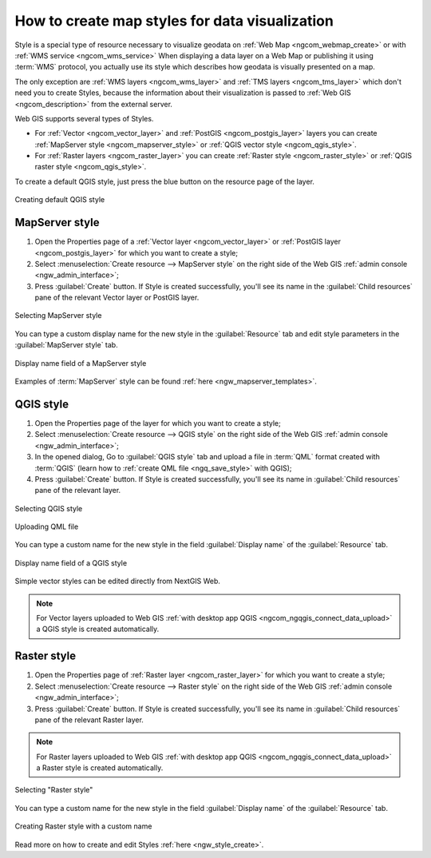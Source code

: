 .. _ngcom_styles:

How to create map styles for data visualization
============================================

Style is a special type of resource necessary to visualize geodata on :ref:`Web Map <ngcom_webmap_create>` or with :ref:`WMS service <ngcom_wms_service>` When displaying a data layer on a Web Map or publishing it using :term:`WMS` protocol, you actually use its style which describes how geodata is visually presented on a map.  

The only exception are :ref:`WMS layers <ngcom_wms_layer>` and :ref:`TMS layers <ngcom_tms_layer>` which don't need you to create Styles, because the information about their visualization is passed to :ref:`Web GIS <ngcom_description>` from the external server.

Web GIS supports several types of Styles.

* For :ref:`Vector <ngcom_vector_layer>` and :ref:`PostGIS <ngcom_postgis_layer>` layers you can create :ref:`MapServer style <ngcom_mapserver_style>` or :ref:`QGIS vector style <ngcom_qgis_style>`.
* For :ref:`Raster layers <ngcom_raster_layer>` you can create :ref:`Raster style <ngcom_raster_style>` or :ref:`QGIS raster style <ngcom_qgis_style>`.

To create a default QGIS style, just press the blue button on the resource page of the layer.

.. figure:: _static/default_style_select_en.png
   :name: mapserver_style_select
   :align: center
   :width: 20cm
   
   Creating default QGIS style


.. _ngcom_mapserver_style:

MapServer style 
----------------------------

#. Open the Properties page of a :ref:`Vector layer <ngcom_vector_layer>` or :ref:`PostGIS layer <ngcom_postgis_layer>` for which you want to create a style;
#. Select :menuselection:`Create resource --> MapServer style` on the right side of the Web GIS :ref:`admin console <ngw_admin_interface>`;
#. Press :guilabel:`Create` button.  If Style is created successfully, you'll see its name in the :guilabel:`Child resources` pane of the relevant Vector layer or PostGIS layer.

.. figure:: _static/mapserver_style_select_en.png
   :name: mapserver_style_select
   :align: center
   :width: 20cm
   
   Selecting MapServer style

You can type a custom display name for the new style in the :guilabel:`Resource` tab and edit style parameters in the :guilabel:`MapServer style` tab.

.. figure:: _static/mapserver_style_name_en.png
   :name: mapserver_style_name
   :align: center
   :width: 15cm
   
   Display name field of a MapServer style

Examples of :term:`MapServer` style can be found :ref:`here <ngw_mapserver_templates>`.

.. _ngcom_qgis_style:

QGIS style 
-----------------------

#. Open the Properties page of the layer for which you want to create a style;
#. Select :menuselection:`Create resource --> QGIS style` on the right side of the Web GIS :ref:`admin console <ngw_admin_interface>`;
#. In the opened dialog, Go to :guilabel:`QGIS style` tab and upload a file in :term:`QML` format created with :term:`QGIS` (learn how to :ref:`create QML file <ngq_save_style>` with QGIS);


#. Press :guilabel:`Create` button.  If Style is created successfully, you'll see its name in :guilabel:`Child resources` pane of the relevant layer.

.. figure:: _static/QGIS_style_select_en.png
   :name: QGIS_style_select
   :align: center
   :width: 20cm
   
   Selecting QGIS style

.. figure:: _static/QGIS_style_upload_en.png
   :name: QGIS_style_upload
   :align: center
   :width: 20cm
   
   Uploading QML file

You can type a custom name for the new style in the field :guilabel:`Display name` of the :guilabel:`Resource` tab.

.. figure:: _static/QGIS_style_name_en.png
   :name: QGIS_style_name
   :align: center
   :width: 20cm
   
   Display name field of a QGIS style

Simple vector styles can be edited directly from NextGIS Web.

.. note:: 
	For Vector layers uploaded to Web GIS :ref:`with desktop app QGIS <ngcom_ngqgis_connect_data_upload>` a QGIS style is created automatically.


.. _ngcom_raster_style:

Raster style
-----------------------------

#. Open the Properties page of :ref:`Raster layer <ngcom_raster_layer>` for which you want to create a style;
#. Select :menuselection:`Create resource --> Raster style` on the right side of the Web GIS :ref:`admin console <ngw_admin_interface>`;
#. Press :guilabel:`Create` button.  If Style is created successfully, you'll see its name in :guilabel:`Child resources` pane of the relevant Raster layer.

.. note:: 
	For Raster layers uploaded to Web GIS :ref:`with desktop app QGIS <ngcom_ngqgis_connect_data_upload>` a Raster style is created automatically. 

.. figure:: _static/raster_style_select_en.png
   :name: raster_style_select
   :align: center
   :width: 20cm
   
   Selecting "Raster style"

You can type a custom name for the new style in the field :guilabel:`Display name` of the :guilabel:`Resource` tab.

.. figure:: _static/raster_style_create_en.png
   :name: raster_style_create
   :align: center
   :width: 20cm
   
   Creating Raster style with a custom name

Read more on how to create and edit Styles :ref:`here <ngw_style_create>`. 
